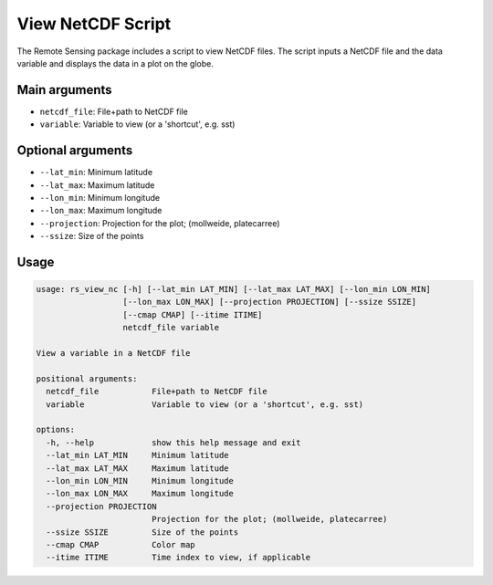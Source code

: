 .. highlight:: rest

******************
View NetCDF Script
******************

The Remote Sensing package includes a script to view NetCDF files. 
The script inputs a NetCDF file and the data
variable and displays the data in a plot on the globe.

Main arguments
==============

- ``netcdf_file``: File+path to NetCDF file
- ``variable``: Variable to view (or a 'shortcut', e.g. sst)

Optional arguments
==================

- ``--lat_min``: Minimum latitude
- ``--lat_max``: Maximum latitude
- ``--lon_min``: Minimum longitude
- ``--lon_max``: Maximum longitude
- ``--projection``: Projection for the plot; (mollweide, platecarree)
- ``--ssize``: Size of the points

Usage
=====

.. code-block:: bash

    usage: rs_view_nc [-h] [--lat_min LAT_MIN] [--lat_max LAT_MAX] [--lon_min LON_MIN]
                      [--lon_max LON_MAX] [--projection PROJECTION] [--ssize SSIZE]
                      [--cmap CMAP] [--itime ITIME]
                      netcdf_file variable

    View a variable in a NetCDF file

    positional arguments:
      netcdf_file           File+path to NetCDF file
      variable              Variable to view (or a 'shortcut', e.g. sst)

    options:
      -h, --help            show this help message and exit
      --lat_min LAT_MIN     Minimum latitude
      --lat_max LAT_MAX     Maximum latitude
      --lon_min LON_MIN     Minimum longitude
      --lon_max LON_MAX     Maximum longitude
      --projection PROJECTION
                            Projection for the plot; (mollweide, platecarree)
      --ssize SSIZE         Size of the points
      --cmap CMAP           Color map
      --itime ITIME         Time index to view, if applicable
